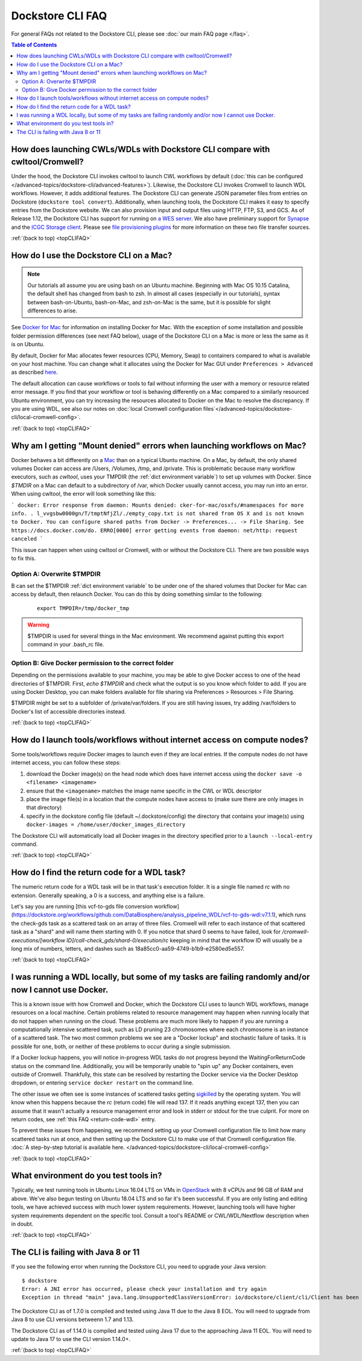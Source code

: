 .. _topCLIFAQ:

Dockstore CLI FAQ
=================

For general FAQs not related to the Dockstore CLI, please see :doc:`our main FAQ page </faq>`.

.. contents:: Table of Contents
  :local:

How does launching CWLs/WDLs with Dockstore CLI compare with cwltool/Cromwell?
------------------------------------------------------------------------------

Under the hood, the Dockstore CLI invokes cwltool to launch CWL workflows by default (:doc:`this can be configured </advanced-topics/dockstore-cli/advanced-features>`). Likewise, the Dockstore CLI invokes Cromwell to launch WDL workflows. However, it adds additional features. The Dockstore CLI can generate JSON parameter files from
entries on Dockstore (``dockstore tool convert``). 
Additionally, when launching tools, the Dockstore CLI makes it easy to specify entries
from the Dockstore website. We can also provision input and output files using HTTP,
FTP, S3, and GCS. As of Release 1.12, the Dockstore CLI has support for running on `a WES server <https://github.com/ga4gh/workflow-execution-service-schemas>`__. We also have preliminary support for `Synapse <https://www.synapse.org/>`__ and the `ICGC Storage
client <https://docs.icgc.org/download/guide/#score-client-usage>`__. Please see `file provisioning plugins <https://github.com/dockstore/dockstore-cli/tree/master/dockstore-file-plugin-parent>`__
for more information on these two file transfer sources.

:ref:`(back to top) <topCLIFAQ>`

.. _how-do-i-use-the-dockstore-cli-on-a-mac:

How do I use the Dockstore CLI on a Mac?
----------------------------------------

.. note:: Our tutorials all assume you are using bash on an Ubuntu machine. Beginning with Mac OS 10.15 Catalina, the default shell has changed from bash to zsh. In almost all cases (especially in our tutorials), syntax between bash-on-Ubuntu, bash-on-Mac, and zsh-on-Mac is the same, but it is possible for slight differences to arise.

See `Docker for Mac <https://docs.docker.com/engine/installation/mac/>`__ for information on installing Docker for Mac. With the exception of some installation and possible folder permission differences (see next FAQ below), usage of the Dockstore CLI on a Mac is more or less the same as it is on Ubuntu.

By default, Docker for Mac allocates fewer resources (CPU, Memory, Swap)
to containers compared to what is available on your host machine. You
can change what it allocates using the Docker for Mac GUI under
``Preferences > Advanced`` as described
`here <https://docs.docker.com/docker-for-mac/#advanced>`__.

The default allocation can cause workflows or tools to fail without informing the user with a memory or resource related error message. If you find that your workflow or tool is behaving differently on a Mac compared to a similarly resourced Ubuntu environment, you can try increasing the resources allocated to Docker on the Mac to resolve the discrepancy. If you are using WDL, see also our notes on :doc:`local Cromwell configuration files`</advanced-topics/dockstore-cli/local-cromwell-config>`.

:ref:`(back to top) <topCLIFAQ>`

Why am I getting "Mount denied" errors when launching workflows on Mac?
-----------------------------------------------------------------------
Docker behaves a bit differently on a `Mac <https://docs.docker.com/docker-for-mac/osxfs/#/namespaces>`__ than on a typical Ubuntu machine. On a Mac, by default, the only shared volumes Docker can access are /Users, /Volumes, /tmp, and /private. This is problematic because many workflow executors, such as `cwltool`, uses your TMPDIR (the :ref:`dict environment variable`) to set up volumes with Docker. Since `$TMDIR` on a Mac can default to a subdirectory of /var, which Docker usually cannot access, you may run into an error. When using cwltool, the error will look something like this:

```
docker: Error response from daemon: Mounts denied: cker-for-mac/osxfs/#namespaces for more info.
.
l_vvgsbw0000gn/T/tmptNfjZl/./empty_copy.txt
is not shared from OS X and is not known to Docker.
You can configure shared paths from Docker -> Preferences... -> File Sharing.
See https://docs.docker.com/do.
ERRO[0000] error getting events from daemon: net/http: request canceled 
```

This issue can happen when using cwltool or Cromwell, with or without the Dockstore CLI. There are two possible ways to fix this. 

Option A: Overwrite $TMPDIR
~~~~~~~~~~~~~~~~~~~~~~~~~~~
B can set the $TMPDIR :ref:`dict environment variable` to be under one of the shared volumes that Docker for Mac can access by default, then relaunch Docker. You can do this by doing something similar to the following:
    ::

        export TMPDIR=/tmp/docker_tmp

.. warning:: $TMPDIR is used for several things in the Mac environment. We recommend against putting this export command in your .bash_rc file.


Option B: Give Docker permission to the correct folder
~~~~~~~~~~~~~~~~~~~~~~~~~~~~~~~~~~~~~~~~~~~~~~~~~~~~~~
Depending on the permissions available to your machine, you may be able to give Docker access to one of the head directories of $TMPDIR. First, `echo $TMPDIR` and check what the output is so you know which folder to add. If you are using Docker Desktop, you can make folders available for file sharing via Preferences > Resources > File Sharing.

$TMPDIR might be set to a subfolder of /private/var/folders. If you are still having issues, try adding /var/folders to Docker's list of accessible directories instead.

:ref:`(back to top) <topCLIFAQ>`

How do I launch tools/workflows without internet access on compute nodes?
-------------------------------------------------------------------------

Some tools/workflows require Docker images to launch even if they are
local entries. If the compute nodes do not have internet access, you can
follow these steps:

1. download the Docker image(s) on the head node which does have internet access using the ``docker save -o <filename> <imagename>``
2. ensure that the ``<imagename>`` matches the image name specific in the CWL or WDL descriptor 
3. place the image file(s) in a location that the compute nodes have access to (make sure there are only images in that directory)
4. specify in the dockstore config file (default ~/.dockstore/config) the directory that contains your image(s) using ``docker-images = /home/user/docker_images_directory``

The Dockstore CLI will automatically load all Docker images in the
directory specified prior to a ``launch --local-entry`` command.

:ref:`(back to top) <topCLIFAQ>`

.. _return-code-wdl:

How do I find the return code for a WDL task?
---------------------------------------------

The numeric return code for a WDL task will be in that task's execution folder. It is a single file named `rc` with no extension. Generally speaking, a 0 is a success, and anything else is a failure.

Let's say you are running [this vcf-to-gds file conversion workflow](https://dockstore.org/workflows/github.com/DataBiosphere/analysis_pipeline_WDL/vcf-to-gds-wdl:v7.1.1), which runs the check-gds task as a scattered task on an array of three files. Cromwell will refer to each instance of that scattered task as a "shard" and will name them starting with 0. If you notice that shard 0 seems to have failed, look for `/cromwell-executions/[workflow ID]/call-check_gds/shard-0/execution/rc` keeping in mind that the workflow ID will usually be a long mix of numbers, letters, and dashes such as 18a85cc0-aa59-4749-b1b9-e2580ed5e557.  

:ref:`(back to top) <topCLIFAQ>`

.. _cromwell-docker-lockup:

I was running a WDL locally, but some of my tasks are failing randomly and/or now I cannot use Docker.
------------------------------------------------------------------------------------------------------

This is a known issue with how Cromwell and Docker, which the Dockstore CLI uses to launch WDL workflows, manage resources on a local machine. Certain problems related to resource management may happen when running locally that do not happen when running on the cloud. These problems are much more likely to happen if you are running a computationally intensive scattered task, such as LD pruning 23 chromosomes where each chromosome is an instance of a scattered task. The two most common problems we see are a "Docker lockup" and stochastic failure of tasks. It is possible for one, both, or neither of these problems to occur during a single submission.

If a Docker lockup happens, you will notice in-progress WDL tasks do not progress beyond the WaitingForReturnCode status on the command line. Additionally, you will be temporarily unable to "spin up" any Docker containers, even outside of Cromwell. Thankfully, this state can be resolved by restarting the Docker service via the Docker Desktop dropdown, or entering ``service docker restart`` on the command line.

The other issue we often see is some instances of scattered tasks getting `sigkilled <https://www.gnu.org/software/libc/manual/html_node/Termination-Signals.html>`__ by the operating system. You will know when this happens because the `rc` (return code) file will read 137. If it reads anything except 137, then you can assume that it wasn't actually a resource management error and look in stderr or stdout for the true culprit. For more on return codes, see :ref:`this FAQ <return-code-wdl>` entry.

To prevent these issues from happening, we recommend setting up your Cromwell configuration file to limit how many scattered tasks run at once, and then setting up the Dockstore CLI to make use of that Cromwell configuration file. :doc:`A step-by-step tutorial is available here. </advanced-topics/dockstore-cli/local-cromwell-config>` 

:ref:`(back to top) <topCLIFAQ>`

What environment do you test tools in?
--------------------------------------

Typically, we test running tools in Ubuntu Linux 16.04 LTS on VMs in
`OpenStack <https://www.openstack.org/>`__ with 8 vCPUs and 96 GB of RAM
and above. We've also begun testing on Ubuntu 18.04 LTS and so far it's
been successful. If you are only listing and editing tools, we have
achieved success with much lower system requirements. However, launching
tools will have higher system requirements dependent on the specific
tool. Consult a tool's README or CWL/WDL/Nextflow description when in doubt.

:ref:`(back to top) <topCLIFAQ>`


The CLI is failing with Java 8 or 11
------------------------------------

If you see the following error when running the Dockstore CLI, you need
to upgrade your Java version:

::

    $ dockstore
    Error: A JNI error has occurred, please check your installation and try again
    Exception in thread "main" java.lang.UnsupportedClassVersionError: io/dockstore/client/cli/Client has been compiled by a more recent version of the Java Runtime (class file version 55.0), this version of the Java Runtime only recognizes class file versions up to 52.0

The Dockstore CLI as of 1.7.0 is compiled and tested using Java 11 due
to the Java 8 EOL. You will need to upgrade from Java 8 to use CLI versions betweenn 1.7 and 1.13.

The Dockstore CLI as of 1.14.0 is compiled and tested using Java 17 due
to the approaching Java 11 EOL. You will need to update to Java 17 to use the CLI version 1.14.0+. 

:ref:`(back to top) <topCLIFAQ>`

.. discourse::
    :topic_identifier: 6481
